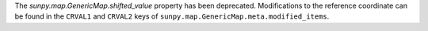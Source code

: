 The `sunpy.map.GenericMap.shifted_value` property has been deprecated.
Modifications to the reference coordinate can be found in the
``CRVAL1`` and ``CRVAL2`` keys of ``sunpy.map.GenericMap.meta.modified_items``.
